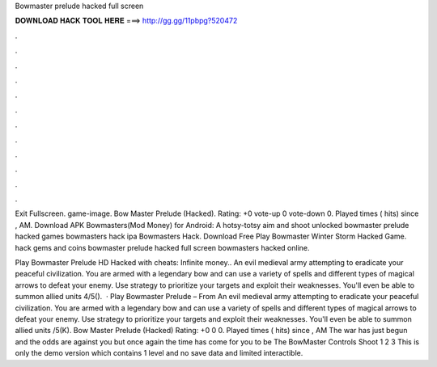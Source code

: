 Bowmaster prelude hacked full screen



𝐃𝐎𝐖𝐍𝐋𝐎𝐀𝐃 𝐇𝐀𝐂𝐊 𝐓𝐎𝐎𝐋 𝐇𝐄𝐑𝐄 ===> http://gg.gg/11pbpg?520472



.



.



.



.



.



.



.



.



.



.



.



.

Exit Fullscreen. game-image. Bow Master Prelude (Hacked). Rating: +0 vote-up 0 vote-down 0. Played times ( hits) since , AM. Download APK Bowmasters(Mod Money) for Android: A hotsy-totsy aim and shoot unlocked bowmaster prelude hacked games bowmasters hack ipa Bowmasters Hack. Download Free Play Bowmaster Winter Storm Hacked Game. hack gems and coins bowmaster prelude hacked full screen bowmasters hacked online.

Play Bowmaster Prelude HD Hacked with cheats: Infinite money.. An evil medieval army attempting to eradicate your peaceful civilization. You are armed with a legendary bow and can use a variety of spells and different types of magical arrows to defeat your enemy. Use strategy to prioritize your targets and exploit their weaknesses. You'll even be able to summon allied units 4/5().  · Play Bowmaster Prelude – From  An evil medieval army attempting to eradicate your peaceful civilization. You are armed with a legendary bow and can use a variety of spells and different types of magical arrows to defeat your enemy. Use strategy to prioritize your targets and exploit their weaknesses. You'll even be able to summon allied units /5(K). Bow Master Prelude (Hacked) Rating: +0 0 0. Played times ( hits) since , AM The war has just begun and the odds are against you but once again the time has come for you to be The BowMaster Controls Shoot 1 2 3 This is only the demo version which contains 1 level and no save data and limited interactible.
